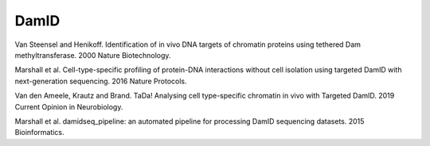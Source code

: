 DamID
-----

Van Steensel and Henikoff. Identification of in vivo DNA targets of chromatin proteins using tethered Dam methyltransferase. 2000 Nature Biotechnology.

Marshall et al. Cell-type-specific profiling of protein-DNA interactions without cell isolation using targeted DamID with next-generation sequencing. 2016 Nature Protocols.

Van den Ameele, Krautz and Brand. TaDa! Analysing cell type-specific chromatin in vivo with Targeted DamID. 2019 Current Opinion in Neurobiology.

Marshall et al. damidseq_pipeline: an automated pipeline for processing DamID sequencing datasets. 2015 Bioinformatics.

